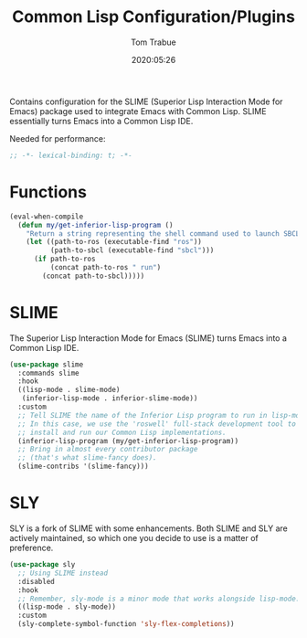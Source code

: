 #+title:  Common Lisp Configuration/Plugins
#+author: Tom Trabue
#+email:  tom.trabue@gmail.com
#+date:   2020:05:26
#+STARTUP: fold

Contains configuration for the SLIME (Superior Lisp Interaction
Mode for Emacs) package used to integrate Emacs with Common Lisp.
SLIME essentially turns Emacs into a Common Lisp IDE.

Needed for performance:
#+begin_src emacs-lisp :tangle yes
  ;; -*- lexical-binding: t; -*-

#+end_src

* Functions
  #+begin_src emacs-lisp :tangle yes
    (eval-when-compile
      (defun my/get-inferior-lisp-program ()
        "Return a string representing the shell command used to launch SBCL."
        (let ((path-to-ros (executable-find "ros"))
              (path-to-sbcl (executable-find "sbcl")))
          (if path-to-ros
              (concat path-to-ros " run")
            (concat path-to-sbcl)))))
  #+end_src

* SLIME
  The Superior Lisp Interaction Mode for Emacs (SLIME) turns Emacs into a Common
  Lisp IDE.

  #+begin_src emacs-lisp :tangle yes
    (use-package slime
      :commands slime
      :hook
      ((lisp-mode . slime-mode)
       (inferior-lisp-mode . inferior-slime-mode))
      :custom
      ;; Tell SLIME the name of the Inferior Lisp program to run in lisp-mode.
      ;; In this case, we use the 'roswell' full-stack development tool to
      ;; install and run our Common Lisp implementations.
      (inferior-lisp-program (my/get-inferior-lisp-program))
      ;; Bring in almost every contributor package
      ;; (that's what slime-fancy does).
      (slime-contribs '(slime-fancy)))
  #+end_src

* SLY
  SLY is a fork of SLIME with some enhancements. Both SLIME and SLY are actively
  maintained, so which one you decide to use is a matter of preference.

  #+begin_src emacs-lisp :tangle yes
    (use-package sly
      ;; Using SLIME instead
      :disabled
      :hook
      ;; Remember, sly-mode is a minor mode that works alongside lisp-mode.
      ((lisp-mode . sly-mode))
      :custom
      (sly-complete-symbol-function 'sly-flex-completions))
  #+end_src
